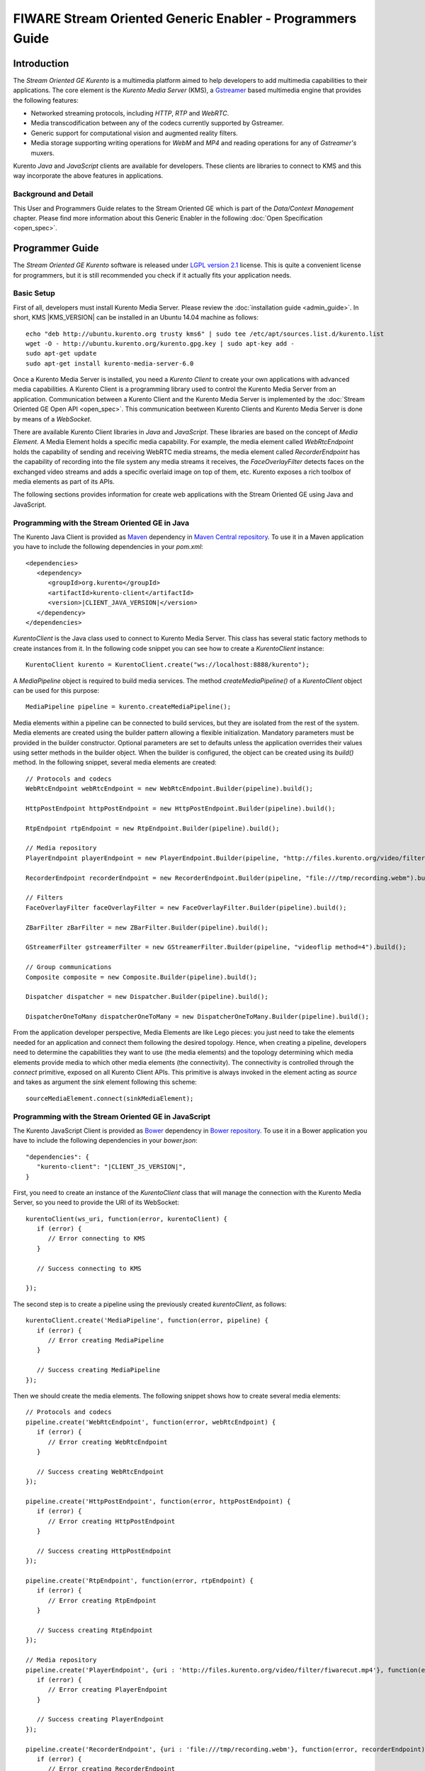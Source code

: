 FIWARE Stream Oriented Generic Enabler - Programmers Guide
%%%%%%%%%%%%%%%%%%%%%%%%%%%%%%%%%%%%%%%%%%%%%%%%%%%%%%%%%%

Introduction
============

The *Stream Oriented GE Kurento* is a multimedia platform aimed to help
developers to add multimedia capabilities to their applications. The core
element is the *Kurento Media Server* (KMS), a
`Gstreamer <http://gstreamer.freedesktop.org/>`__ based multimedia engine that
provides the following features:

-   Networked streaming protocols, including *HTTP*, *RTP* and *WebRTC*.
-   Media transcodification between any of the codecs currently supported by
    Gstreamer.
-   Generic support for computational vision and augmented reality filters.
-   Media storage supporting writing operations for *WebM* and *MP4* and
    reading operations for any of *Gstreamer's* muxers.

Kurento *Java* and *JavaScript* clients are available for developers. These
clients are libraries to connect to KMS and this way incorporate the above
features in applications.

Background and Detail
---------------------

This User and Programmers Guide relates to the Stream Oriented GE which is part
of the *Data/Context Management* chapter. Please find more information about
this Generic Enabler in the following :doc:`Open Specification <open_spec>`.

Programmer Guide
================

The *Stream Oriented GE Kurento* software is released under
`LGPL version 2.1 <http://www.gnu.org/licenses/lgpl-2.1.html>`__ license. This
is quite a convenient license for programmers, but it is still recommended you
check if it actually fits your application needs.

Basic Setup
-----------

First of all, developers must install Kurento Media Server. Please review the
:doc:`installation guide <admin_guide>`. In short, KMS |KMS_VERSION| can be
installed in an Ubuntu 14.04 machine as follows:

::

	echo "deb http://ubuntu.kurento.org trusty kms6" | sudo tee /etc/apt/sources.list.d/kurento.list
	wget -O - http://ubuntu.kurento.org/kurento.gpg.key | sudo apt-key add -
	sudo apt-get update
	sudo apt-get install kurento-media-server-6.0

Once a Kurento Media Server is installed, you need a *Kurento Client* to create
your own applications with advanced media capabilities. A Kurento Client is a
programming library used to control the Kurento Media Server from an
application. Communication between a Kurento Client and the Kurento Media
Server is implemented by the :doc:`Stream Oriented GE Open API <open_spec>`.
This communication beetween Kurento Clients and Kurento Media Server is done by
means of a *WebSocket*.

There are available Kurento Client libraries in *Java* and *JavaScript*. These
libraries are based on the concept of *Media Element*. A Media Element holds a
specific media capability. For example, the media element called
`WebRtcEndpoint` holds the capability of sending and receiving WebRTC media
streams, the media element called `RecorderEndpoint` has the capability of
recording into the file system any media streams it receives, the
`FaceOverlayFilter` detects faces on the exchanged video streams and adds a
specific overlaid image on top of them, etc. Kurento exposes a rich toolbox of
media elements as part of its APIs.

The following sections provides information for create web applications with the
Stream Oriented GE using Java and JavaScript.

Programming with the Stream Oriented GE in Java
-----------------------------------------------

The Kurento Java Client is provided as `Maven <http://maven.apache.org/>`__
dependency in
`Maven Central repository <http://search.maven.org/#search%7Cga%7C1%7Ckurento-client>`__.
To use it in a Maven application you have to include the following dependencies
in your `pom.xml`:

::

	<dependencies>
	   <dependency>
	      <groupId>org.kurento</groupId>
	      <artifactId>kurento-client</artifactId>
	      <version>|CLIENT_JAVA_VERSION|</version>
	   </dependency>
	</dependencies>

`KurentoClient` is the Java class used to connect to Kurento Media Server. This
class has several static factory methods to create instances from it. In the
following code snippet you can see how to create a `KurentoClient` instance:

::

	KurentoClient kurento = KurentoClient.create("ws://localhost:8888/kurento");

A `MediaPipeline` object is required to build media services. The method
`createMediaPipeline()` of a `KurentoClient` object can be used for this
purpose:

::

	MediaPipeline pipeline = kurento.createMediaPipeline();

Media elements within a pipeline can be connected to build services, but they
are isolated from the rest of the system. Media elements are created using the
builder pattern allowing a flexible initialization. Mandatory parameters must
be provided in the builder constructor. Optional parameters are set to defaults
unless the application overrides their values using setter methods in the
builder object. When the builder is configured, the object can be created using
its `build()` method. In the following snippet, several media elements are
created:

::

	// Protocols and codecs
	WebRtcEndpoint webRtcEndpoint = new WebRtcEndpoint.Builder(pipeline).build();

	HttpPostEndpoint httpPostEndpoint = new HttpPostEndpoint.Builder(pipeline).build();

	RtpEndpoint rtpEndpoint = new RtpEndpoint.Builder(pipeline).build();

	// Media repository
	PlayerEndpoint playerEndpoint = new PlayerEndpoint.Builder(pipeline, "http://files.kurento.org/video/filter/fiwarecut.mp4").build();

	RecorderEndpoint recorderEndpoint = new RecorderEndpoint.Builder(pipeline, "file:///tmp/recording.webm").build();

	// Filters
	FaceOverlayFilter faceOverlayFilter = new FaceOverlayFilter.Builder(pipeline).build();

	ZBarFilter zBarFilter = new ZBarFilter.Builder(pipeline).build();

	GStreamerFilter gstreamerFilter = new GStreamerFilter.Builder(pipeline, "videoflip method=4").build();

	// Group communications
	Composite composite = new Composite.Builder(pipeline).build();

	Dispatcher dispatcher = new Dispatcher.Builder(pipeline).build();

	DispatcherOneToMany dispatcherOneToMany = new DispatcherOneToMany.Builder(pipeline).build();

From the application developer perspective, Media Elements are like Lego pieces:
you just need to take the elements needed for an application and connect them
following the desired topology. Hence, when creating a pipeline, developers
need to determine the capabilities they want to use (the media elements) and
the topology determining which media elements provide media to which other
media elements (the connectivity). The connectivity is controlled through the
`connect` primitive, exposed on all Kurento Client APIs. This primitive is
always invoked in the element acting as *source* and takes as argument the
*sink* element following this scheme:

::

	sourceMediaElement.connect(sinkMediaElement);

Programming with the Stream Oriented GE in JavaScript
-----------------------------------------------------

The Kurento JavaScript Client is provided as `Bower <http://bower.io/>`__
dependency in `Bower repository <http://bower.io/search/?q=kurento-client>`__.
To use it in a Bower application you have to include the following dependencies
in your `bower.json`:

::

	"dependencies": {
	   "kurento-client": "|CLIENT_JS_VERSION|",
	}

First, you need to create an instance of the `KurentoClient` class that will
manage the connection with the Kurento Media Server, so you need to provide the
URI of its WebSocket:

::

	kurentoClient(ws_uri, function(error, kurentoClient) {
	   if (error) {
	      // Error connecting to KMS
	   }

	   // Success connecting to KMS

	});

The second step is to create a pipeline using the previously created
`kurentoClient`, as follows:

::

	kurentoClient.create('MediaPipeline', function(error, pipeline) {
	   if (error) {
	      // Error creating MediaPipeline
	   }

	   // Success creating MediaPipeline
	});

Then we should create the media elements. The following snippet shows how to
create several media elements:

::

	// Protocols and codecs
	pipeline.create('WebRtcEndpoint', function(error, webRtcEndpoint) {
	   if (error) {
	      // Error creating WebRtcEndpoint
	   }

	   // Success creating WebRtcEndpoint
	});

	pipeline.create('HttpPostEndpoint', function(error, httpPostEndpoint) {
	   if (error) {
	      // Error creating HttpPostEndpoint
	   }

	   // Success creating HttpPostEndpoint
	});

	pipeline.create('RtpEndpoint', function(error, rtpEndpoint) {
	   if (error) {
	      // Error creating RtpEndpoint
	   }

	   // Success creating RtpEndpoint
	});

	// Media repository
	pipeline.create('PlayerEndpoint', {uri : 'http://files.kurento.org/video/filter/fiwarecut.mp4'}, function(error, playerEndpoint) {
	   if (error) {
	      // Error creating PlayerEndpoint
	   }

	   // Success creating PlayerEndpoint
	});

	pipeline.create('RecorderEndpoint', {uri : 'file:///tmp/recording.webm'}, function(error, recorderEndpoint) {
	   if (error) {
	      // Error creating RecorderEndpoint
	   }

	  // Success creating RecorderEndpoint
	});

	// Filters
	pipeline.create('FaceOverlayFilter', function(error, faceOverlayFilter) {
	   if (error) {
	      // Error creating FaceOverlayFilter
	   }

	   // Success creating FaceOverlayFilter
	});

	pipeline.create('ZBarFilter', function(error, zBarFilter) {
	   if (error) {
	      // Error creating ZBarFilter
	   }

	  // Success creating WebRtcEndpoint
	});

	pipeline.create('GStreamerFilter', {command : 'videoflip method=4'}, function(error, recorderEndpoint) {
	   if (error) {
	      // Error creating GStreamerFilter
	   }

	   // Success creating GStreamerFilter
	});

	// Group communications
	pipeline.create('Composite', function(error, composite) {
	   if (error) {
	      // Error creating Composite
	   }

	  // Success creating Composite
	});

	pipeline.create('Dispatcher', function(error, dispatcher) {
	   if (error) {
	      // Error creating Dispatcher
	   }

	   // Success creating Dispatcher
	});

	pipeline.create('DispatcherOneToMany', function(error, dispatcherOneToMany) {
	   if (error) {
	      // Error creating DispatcherOneToMany
	   }

	   // Success creating DispatcherOneToMany
	});

Finally, media elements can be connected. The method `connect()` of the Media
Elements is always invoked in the element acting as *source* and takes as
argument the as *sink* element. For example a `WebRtcEndpoint` connected to
itself (loopback):

::

	webRtc.connect(webRtc, function(error) {
	   if (error) {
	      // Error connecting media elements
	   }

	   // Success connecting media elements
	});

Magic-Mirror Example
--------------------

The *Magic-Mirror* web application is a good example to introduce the principles
of programming with Kurento. This application uses computer vision and
augmented reality techniques to add a funny hat on top of faces.The following
picture shows a screenshot of the demo running in a web browser:

.. figure:: resources/Magicmirror-screenshot.png
   :align: center
   :alt: Magic Mirror Screenshot

The interface of the application (an HTML web page) is composed by two HTML5
video tags: one showing the local stream (as captured by the device webcam) and
the other showing the remote stream sent by the media server back to the client.

The logic of the application is quite simple: the local stream is sent to the
Kurento Media Server, which returns it back to the client with a filter
processing. This filtering consists in faces detection and overlaying of an
image on the top of them. To implement this behavior we need to create a Media
Pipeline composed by two Media Elements: a `WebRtcEndpoint` connected to an
`FaceOverlayFilter`. This filter element is connected again to the
`WebRtcEndpoint`'s *sink* and then the stream is send back (to browser). This
media pipeline is illustrated in the following picture:

.. figure:: ./resources/Magicmirror-pipeline.png
   :align: center
   :alt: Magic Mirror Media Pipeline

This demo has been implemented in Java, Javascript, and also Node.js. *Java*
implementation uses the *Kurento Java Client*, while *JavScript* and *Node.js*
uses the *Kurento JavaScript Client*. In addition, these three demos use
*Kurento JavaScript Utils* library in the client-side. This is an utility
JavaScript library aimed to simplify the development of WebRTC applications. In
these demos, the function `WebRtcPeer.startSendRecv` is used to abstract the
WebRTC internal details (i.e. `PeerConnection` and `getUserStream`) and makes
possible to start a full-duplex WebRTC communication.

The *Java* version is hosted on
`GitHub <https://github.com/Kurento/kurento-tutorial-java>`__. To run this demo
in an Ubuntu machine, execute the following commands in the shell:

::

	git clone https://github.com/Kurento/kurento-tutorial-java.git
	cd kurento-tutorial-java/kurento-magic-mirror
	git checkout |TUTORIAL_JAVA_VERSION|
	mvn compile exec:java

The pre-requisites to run this Java demo are `Git <http://git-scm.com/>`__,
`JDK 7 <http://openjdk.java.net/projects/jdk7/>`__, and
`Maven <http://maven.apache.org/>`__. To install these tools in Ubuntu please
execute these commands:

::

	sudo apt-get install git
	sudo apt-get install openjdk-7-jdk
	sudo apt-get install maven

The *JavaScript* version is hosted on
`GitHub <https://github.com/Kurento/kurento-tutorial-js>`__. To run this demo
in an Ubuntu machine, execute the following commands in the shell:

::

	git clone https://github.com/Kurento/kurento-tutorial-js.git
	cd kurento-tutorial-js/kurento-magic-mirror
	git checkout |TUTORIAL_JS_VERSION|
	bower install
	http-server

The pre-requisites to run this JavaScript demo are
`Git <http://git-scm.com/>`__, `Node.js <http://nodejs.org/>`__,
`Bower <http://bower.io/>`__, and a HTTP Server, for example a
`Node.js http-servert <https://www.npmjs.org/package/http-server/>`__:

::

	sudo apt-get install git
	curl -sL https://deb.nodesource.com/setup | sudo bash -
	sudo apt-get install -y nodejs
	sudo npm install -g bower
	sudo npm install http-server -g

The *Node.js* version is hosted on
`GitHub <https://github.com/Kurento/kurento-tutorial-node>`__. To run this demo
in an Ubuntu machine, execute the following commands in the shell:

::

	git clone https://github.com/Kurento/kurento-tutorial-node.git
	cd kurento-tutorial-node/kurento-magic-mirror
	git checkout |TUTORIAL_NODE_VERSION|
	npm install
	npm start

The pre-requisites to run this Node.js demo are `Git <http://git-scm.com/>`__,
`Node.js <http://nodejs.org/>`__, and `Bower <http://bower.io/>`__:

::

	sudo apt-get install git
	curl -sL https://deb.nodesource.com/setup | sudo bash -
	sudo apt-get install -y nodejs
	sudo npm install -g bower

Finally, open the demo (Java, JavaScript or Node.js) in the URL
https://localhost:8443/ with a capable WebRTC browser, for example,
`Google Chrome <https://www.google.com/chrome/browser/>`__. To install it in
Ubuntu (64 bits):

::

	sudo apt-get install libxss1
	wget https://dl.google.com/linux/direct/google-chrome-stable_current_amd64.deb
	sudo dpkg -i google-chrome*.deb

More Examples
-------------

There are another sample applications that can be used to learn how to use the
*Stream Oriented GE Kurento*, namely:

* `Hello-world <http://doc-kurento.readthedocs.org/en/stable/tutorials.html#hello-world>`__
  application. This is one of the simplest WebRTC application you can create
  with Kurento. It implements a WebRTC loopback (a WebRTC media stream going
  from client to Kurento and back to the client). You can check out the source
  code on GitHub for
  `Java <https://github.com/Kurento/kurento-tutorial-java/tree/master/kurento-hello-world>`__,
  `Browser JavaScript <https://github.com/Kurento/kurento-tutorial-js/tree/master/kurento-hello-world>`__
  and
  `Node.js <https://github.com/Kurento/kurento-tutorial-node/tree/master/kurento-hello-world>`__.

* `One to many video call <http://doc-kurento.readthedocs.org/en/stable/tutorials.html#webrtc-one-to-many-broadcast>`__
  application. This web application consists video broadcasting with WebRTC.
  One peer transmits a video stream and N peers receives it. This web
  application is a videophone (call one to one) based on WebRTC. You can check
  out the source code on GitHub for
  `Java <https://github.com/Kurento/kurento-tutorial-java/tree/master/kurento-one2many-call>`__
  and
  `Node.js <https://github.com/Kurento/kurento-tutorial-node/tree/master/kurento-one2many-call>`__.

* `One to one video call <http://doc-kurento.readthedocs.org/en/stable/tutorials.html#webrtc-one-to-one-video-call>`__.
  You can check out the source code on GitHub for
  `Java <https://github.com/Kurento/kurento-tutorial-java/tree/master/kurento-one2one-call>`__
  and
  `Node.js <https://github.com/Kurento/kurento-tutorial-node/tree/master/kurento-one2one-call>`__.

* `Advanced one to one video call <http://doc-kurento.readthedocs.org/en/stable/tutorials.html#webrtc-one-to-one-video-call-with-recording-and-filtering>`__
  application. This is an enhanced version of the previous application
  recording of the video communication, and also integration with an augmented
  reality filter. You can check out the source code on GitHub for
  `Java <https://github.com/Kurento/kurento-tutorial-java/tree/master/kurento-one2one-call-advanced>`__.
